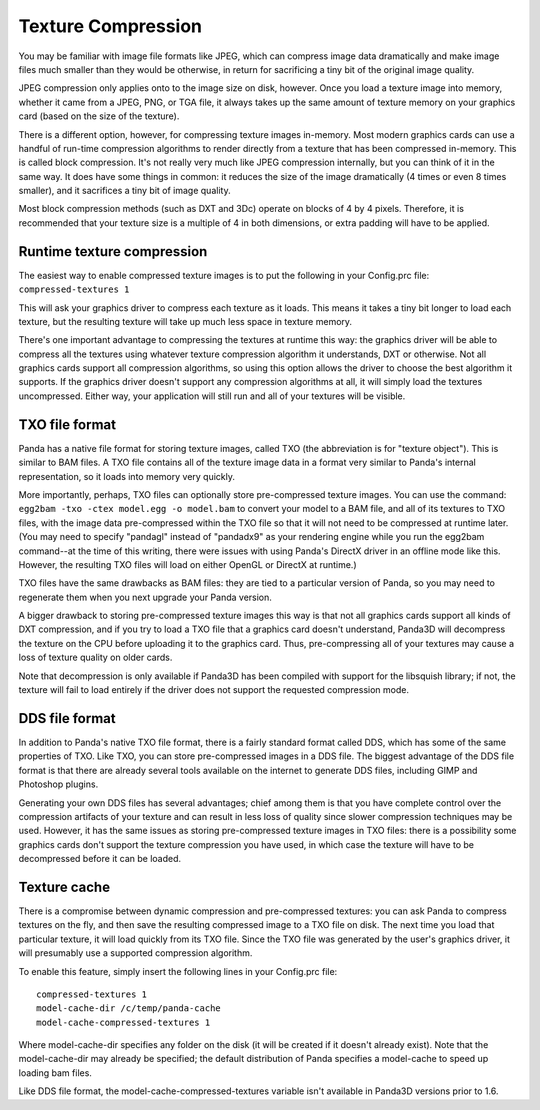 .. _texture-compression:

Texture Compression
===================

You may be familiar with image file formats like JPEG, which can compress
image data dramatically and make image files much smaller than they would be
otherwise, in return for sacrificing a tiny bit of the original image quality.

JPEG compression only applies onto to the image size on disk, however. Once
you load a texture image into memory, whether it came from a JPEG, PNG, or TGA
file, it always takes up the same amount of texture memory on your graphics
card (based on the size of the texture).

There is a different option, however, for compressing texture images
in-memory. Most modern graphics cards can use a handful of run-time
compression algorithms to render directly from a texture that has been
compressed in-memory. This is called block compression. It's not really very
much like JPEG compression internally, but you can think of it in the same
way. It does have some things in common: it reduces the size of the image
dramatically (4 times or even 8 times smaller), and it sacrifices a tiny bit
of image quality.

Most block compression methods (such as DXT and 3Dc) operate on blocks of 4 by
4 pixels. Therefore, it is recommended that your texture size is a multiple of
4 in both dimensions, or extra padding will have to be applied.

Runtime texture compression
---------------------------

The easiest way to enable compressed texture images is to put the following in
your Config.prc file: ``compressed-textures 1``

This will ask your graphics driver to compress each texture as it loads. This
means it takes a tiny bit longer to load each texture, but the resulting
texture will take up much less space in texture memory.

There's one important advantage to compressing the textures at runtime this
way: the graphics driver will be able to compress all the textures using
whatever texture compression algorithm it understands, DXT or otherwise. Not
all graphics cards support all compression algorithms, so using this option
allows the driver to choose the best algorithm it supports. If the graphics
driver doesn't support any compression algorithms at all, it will simply load
the textures uncompressed. Either way, your application will still run and all
of your textures will be visible.

TXO file format
---------------

Panda has a native file format for storing texture images, called TXO (the
abbreviation is for "texture object"). This is similar to BAM files. A TXO
file contains all of the texture image data in a format very similar to
Panda's internal representation, so it loads into memory very quickly.

More importantly, perhaps, TXO files can optionally store pre-compressed
texture images. You can use the command:
``egg2bam -txo -ctex model.egg -o model.bam`` to convert your model
to a BAM file, and all of its textures to TXO files, with the image data
pre-compressed within the TXO file so that it will not need to be compressed
at runtime later. (You may need to specify "pandagl" instead of "pandadx9" as
your rendering engine while you run the egg2bam command--at the time of this
writing, there were issues with using Panda's DirectX driver in an offline
mode like this. However, the resulting TXO files will load on either OpenGL or
DirectX at runtime.)

TXO files have the same drawbacks as BAM files: they are tied to a particular
version of Panda, so you may need to regenerate them when you next upgrade
your Panda version.

A bigger drawback to storing pre-compressed texture images this way is that
not all graphics cards support all kinds of DXT compression, and if you try to
load a TXO file that a graphics card doesn't understand, Panda3D will
decompress the texture on the CPU before uploading it to the graphics card.
Thus, pre-compressing all of your textures may cause a loss of texture quality
on older cards.

Note that decompression is only available if Panda3D has been compiled with
support for the libsquish library; if not, the texture will fail to load
entirely if the driver does not support the requested compression mode.

DDS file format
---------------

In addition to Panda's native TXO file format, there is a fairly standard
format called DDS, which has some of the same properties of TXO. Like TXO, you
can store pre-compressed images in a DDS file. The biggest advantage of the
DDS file format is that there are already several tools available on the
internet to generate DDS files, including GIMP and Photoshop plugins.

Generating your own DDS files has several advantages; chief among them is that
you have complete control over the compression artifacts of your texture and
can result in less loss of quality since slower compression techniques may be
used. However, it has the same issues as storing pre-compressed texture images
in TXO files: there is a possibility some graphics cards don't support the
texture compression you have used, in which case the texture will have to be
decompressed before it can be loaded.

Texture cache
-------------

There is a compromise between dynamic compression and pre-compressed textures:
you can ask Panda to compress textures on the fly, and then save the resulting
compressed image to a TXO file on disk. The next time you load that particular
texture, it will load quickly from its TXO file. Since the TXO file was
generated by the user's graphics driver, it will presumably use a supported
compression algorithm.

To enable this feature, simply insert the following lines in your Config.prc
file: ::
    compressed-textures 1
    model-cache-dir /c/temp/panda-cache
    model-cache-compressed-textures 1
Where
model-cache-dir specifies any folder on the disk (it will be created if it
doesn't already exist). Note that the model-cache-dir may already be
specified; the default distribution of Panda specifies a model-cache to speed
up loading bam files.

Like DDS file format, the model-cache-compressed-textures variable isn't
available in Panda3D versions prior to 1.6.
